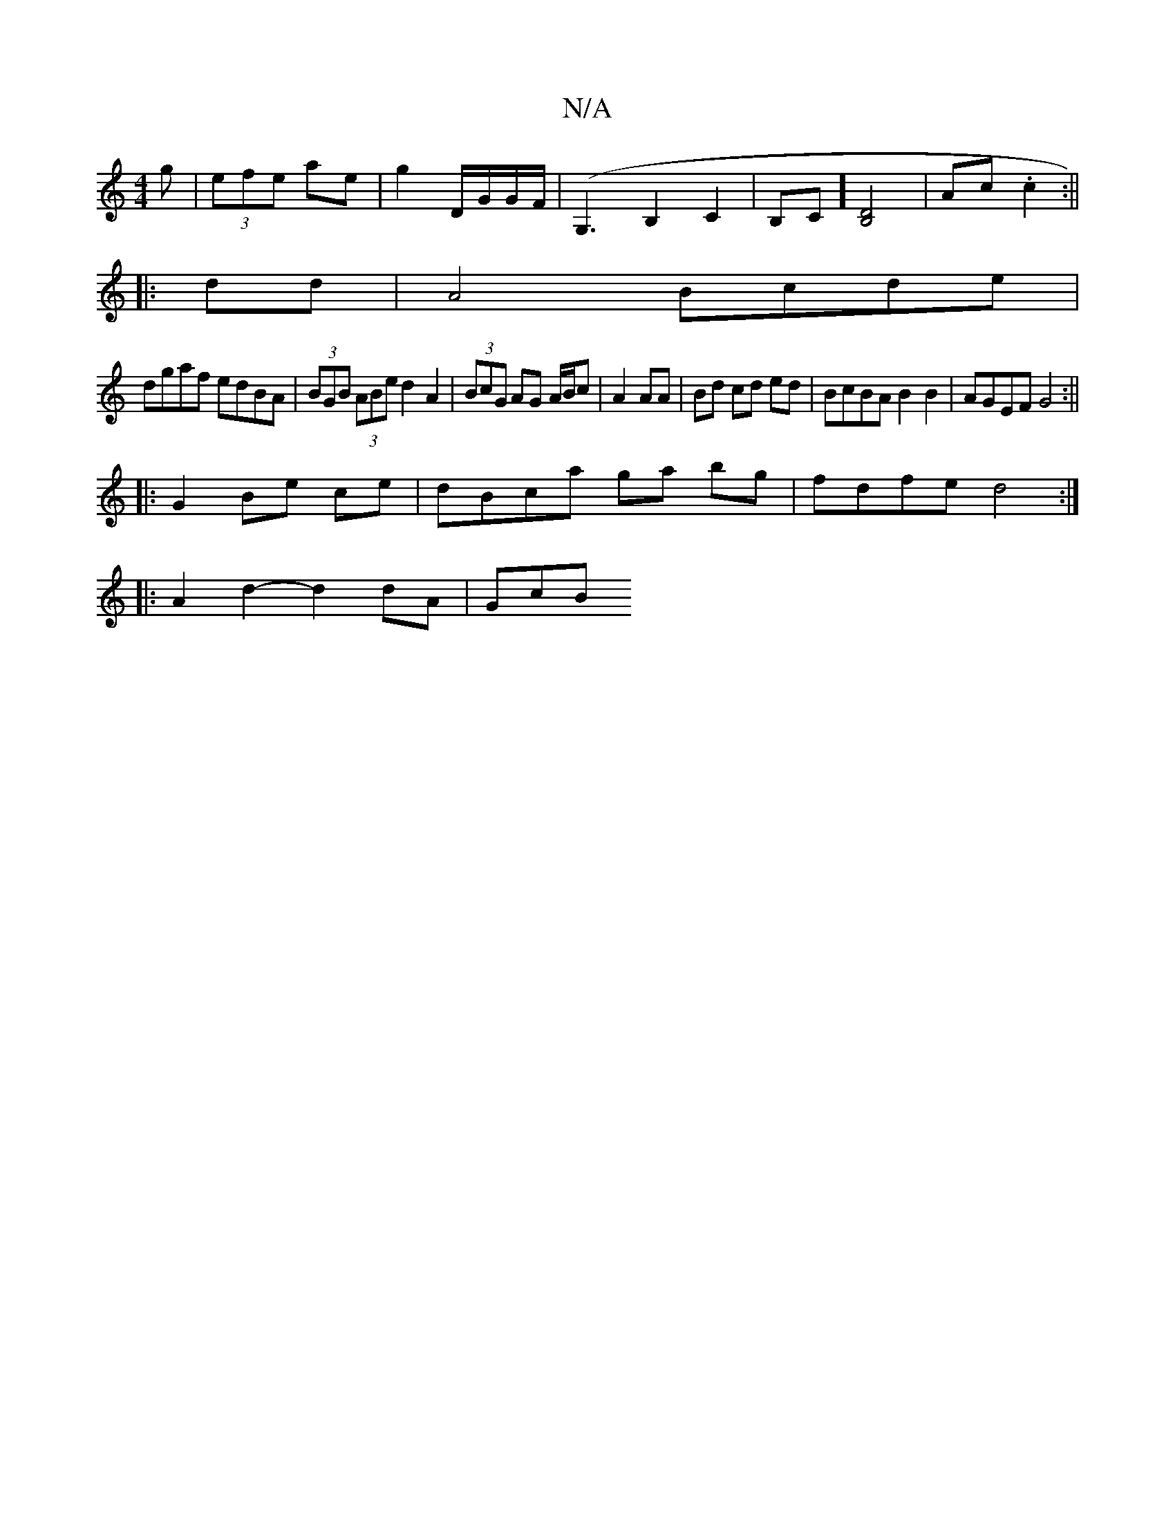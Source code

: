 X:1
T:N/A
M:4/4
R:N/A
K:Cmajor
g|(3efe ae | g2 D/G/G/F/|(G,3B,2C2|B,C] [B,D]4|Ac .c2 :||
|:dd |A4 Bcde|
dgaf edBA|(3BGB (3ABe d2 A2|(3BcG AG A/B/c|A2 AA|Bd cd ed|BcBA B2 B2|AGEF G4:||
|:G2 Be ce|dBca ga bg|fdfe d4:|
|:A2d2-d2dA|GcB